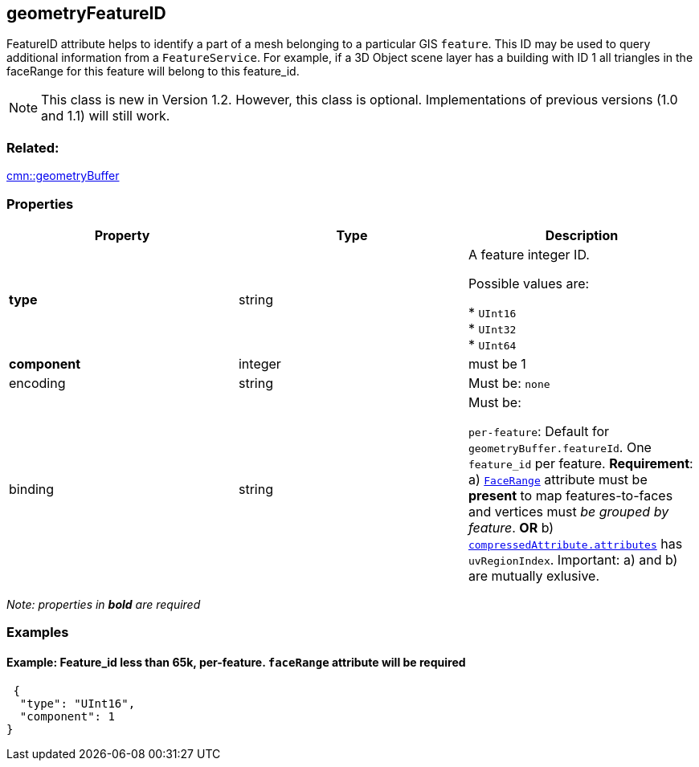 == geometryFeatureID

FeatureID attribute helps to identify a part of a mesh belonging to a
particular GIS `feature`. This ID may be used to query additional
information from a `FeatureService`. For example, if a 3D Object scene
layer has a building with ID 1 all triangles in the faceRange for this
feature will belong to this feature_id.

NOTE: This class is new in Version 1.2. However, this class is optional. Implementations of previous versions (1.0 and 1.1) will still work.

=== Related:

link:geometryBuffer.cmn.adoc[cmn::geometryBuffer]

=== Properties

[cols=",,",options="header",]
|===
|Property |Type |Description
| *type* | string | A feature integer ID.

Possible values are:

* `UInt16` +
* `UInt32` +
* `UInt64` 

| *component* | integer | must be 1 

| encoding | string |

Must be: `none`

| binding | string |

Must be:

`per-feature`: Default for `geometryBuffer.featureId`. One `feature_id`
per feature. *Requirement*: a)
link:geometryFaceRange.cmn.adoc[`FaceRange`] attribute must be *present*
to map features-to-faces and vertices must _be grouped by feature_. *OR*
b) link:compressedAttributes.cmn.adoc[`compressedAttribute.attributes`]
has `uvRegionIndex`. Important: a) and b) are mutually exlusive.

|===

_Note: properties in *bold* are required_

=== Examples

==== Example: Feature_id less than 65k, per-feature. `faceRange` attribute will be required

[source,json]
----
 {
  "type": "UInt16",
  "component": 1
} 
----
